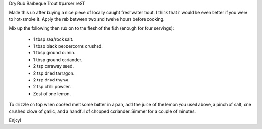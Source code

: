 Dry Rub Barbeque Trout
#parser reST

Made this up after buying a nice piece of locally caught freshwater trout.
I think that it would be even better if you were to hot-smoke it.
Apply the rub between two and twelve hours before cooking.

Mix up the following then rub on to the flesh of the fish (enough for
four servings):

  * 1 tbsp sea/rock salt.
  * 1 tbsp black peppercorns crushed.
  * 1 tbsp ground cumin.
  * 1 tbsp ground coriander.
  * 2 tsp caraway seed.
  * 2 tsp dried tarragon.
  * 2 tsp dried thyme.
  * 2 tsp chilli powder.
  * Zest of one lemon.

To drizzle on top when cooked melt some butter in a pan, add the
juice of the lemon you used above, a pinch of salt, one crushed clove
of garlic, and a handful of chopped coriander. Simmer for a couple of
minutes.

Enjoy!

